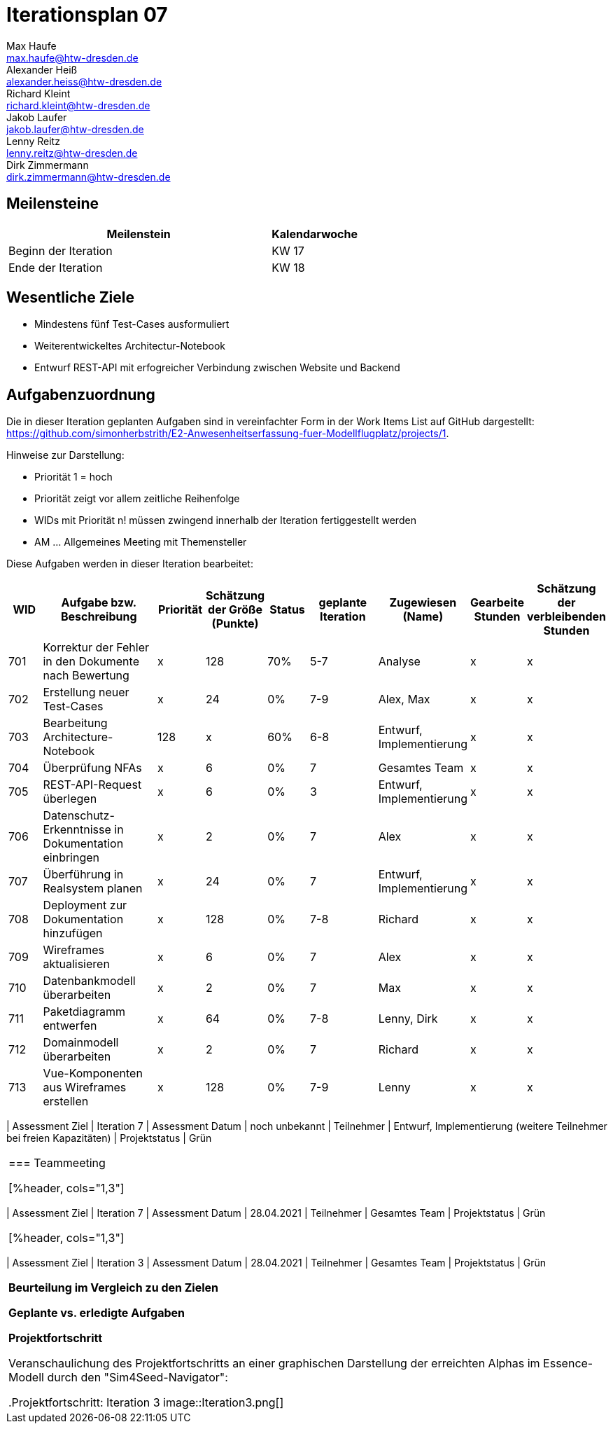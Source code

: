 = Iterationsplan 07
Max Haufe <max.haufe@htw-dresden.de>; Alexander Heiß <alexander.heiss@htw-dresden.de>; Richard Kleint <richard.kleint@htw-dresden.de>; Jakob Laufer <jakob.laufer@htw-dresden.de>; Lenny Reitz <lenny.reitz@htw-dresden.de>; Dirk Zimmermann <dirk.zimmermann@htw-dresden.de>
// Platzhalter für weitere Dokumenten-Attribute

:imagesdir: {docs-project-management}/images/project_status

== Meilensteine
//Meilensteine zeigen den Ablauf der Iteration, wie z.B. den Beginn und das Ende, Zwischen-Meilensteine, Synchronisation mit anderen Teams, Demos usw.

[%header, cols="3,1"]
|===
| Meilenstein
| Kalendarwoche

| Beginn der Iteration | KW 17
| Ende der Iteration | KW 18
|===


== Wesentliche Ziele
//Nennen Sie 1-5 wesentliche Ziele für die Iteration.

* Mindestens fünf Test-Cases ausformuliert
* Weiterentwickeltes Architectur-Notebook
* Entwurf REST-API mit erfogreicher Verbindung zwischen Website und Backend

== Aufgabenzuordnung
//Dieser Abschnitt sollte einen Verweis auf die Work Items List enthalten, die die für diese Iteration vorgesehenen Aufgaben dokumentiert sowie die Zuordnung dieser Aufgaben zu Teammitgliedern. Alternativ können die Aufgaben für die Iteration und die Zuordnung zu Teammitgliedern in nachfolgender Tabelle dokumentiert werden - je nach dem, was einfacher für die Projektbeteiligten einfacher zu finden ist.

Die in dieser Iteration geplanten Aufgaben sind in vereinfachter Form in der Work Items List auf GitHub dargestellt: https://github.com/simonherbstrith/E2-Anwesenheitserfassung-fuer-Modellflugplatz/projects/1.

Hinweise zur Darstellung:

* Priorität 1 = hoch
* Priorität zeigt vor allem zeitliche Reihenfolge
* WIDs mit Priorität n! müssen zwingend innerhalb der Iteration fertiggestellt werden
* AM ... Allgemeines Meeting mit Themensteller

Diese Aufgaben werden in dieser Iteration bearbeitet:
[%header, cols="1,3,1,1,1,2,1,1,1"]
|===
|WID | Aufgabe bzw. Beschreibung | Priorität |Schätzung der Größe (Punkte) |Status |geplante Iteration | Zugewiesen (Name) | Gearbeite Stunden | Schätzung der verbleibenden Stunden


| 701 | Korrektur der Fehler in den Dokumente nach Bewertung | x | 128 | 70% | 5-7 | Analyse | x | x |

702 | Erstellung neuer Test-Cases | x | 24 | 0% | 7-9 | Alex, Max | x | x |

703 | Bearbeitung Architecture-Notebook | 128 | x | 60% | 6-8 | Entwurf, Implementierung | x | x |

704 | Überprüfung NFAs | x | 6 | 0% | 7 | Gesamtes Team | x | x |

705 | REST-API-Request überlegen | x | 6 | 0% | 3 | Entwurf, Implementierung | x | x |

706 | Datenschutz-Erkenntnisse in Dokumentation einbringen | x | 2 | 0% | 7 | Alex | x | x | 

707 | Überführung in Realsystem planen | x | 24 | 0% | 7 | Entwurf, Implementierung | x | x |

708 | Deployment zur Dokumentation hinzufügen | x | 128 | 0% | 7-8 | Richard | x | x |

709 | Wireframes aktualisieren | x | 6 | 0% | 7 | Alex | x | x |

710 | Datenbankmodell überarbeiten | x | 2 | 0% | 7 | Max | x | x |

711 | Paketdiagramm entwerfen | x | 64 | 0% | 7-8 | Lenny, Dirk | x | x |

712 | Domainmodell überarbeiten | x | 2 | 0% | 7 | Richard | x | x |

713 | Vue-Komponenten aus Wireframes erstellen | x | 128 | 0% | 7-9 | Lenny | x | x |

| ===

*Aufgaben Team-TS-Meeting:*

* Datum für Techniklieferung erfragen 
* Prototyp vorstellen
* Aufgetretene Fragen stellen

== Aufgetretene Probleme
//Optional: Führen Sie alle Probleme auf, die in dieser Iteration adressiert werden sollen. Aktualisieren Sie den Status, wenn neue Probleme bei den täglichen / regelmäßigen Abstimmungen berichtet werden.
* Die benötigte Hardware-Technik (Raspi, RFID-Scanner und RFID-Karten) sind noch nicht angekommen. Hier erneut beim TS nachfragen.

//[%header, cols="2,1,3"]
//|===
//| Problem | Status | Notizen
//| x | x | x
//|===


== Bewertungskriterien
//Eine kurze Beschreibung, wie Erfüllung die o.g. Ziele bewertet werden sollen.
* Alle Work Items mit ! erreicht
* Dem Themensteller angekündigte Änderungen/Ziele erfüllt und präsentiert
* Fragen dokumentiert & Antwort erhalten
* Mindestens 90% der Work Items wurden mit mindestens 80% Vollständigkeit bearbeitet. Ausgenommen sind die Aufgaben, die planmäßig in die nächste Iteration übertragen werden. Sprich, maximal 10% der Aufgaben wurden mit weniger als 80% bearbeitet

//* 97% der Testfälle auf Systemebene sind erfolgreich.
//* Gemeinsame Inspektion des Iterations-Ergebnisses (Inkrement) mit den Abteilungen X und Y ergibt positive Rückmeldung.
//* Technische Präsentation / Demo erhält positive Rückmeldungen.


== Assessment
//In diesem Abschnitt werden die Ergebnisse und Maßnahmen der Bewertung erfasst und kommunziert. Die Bewertung wird üblicherweise am Ende jeder Iteration durchgeführt. Wenn Sie diese Bewertungen nicht machen, ist das Team möglicherweise nicht in der Lage, die eigene Arbeitsweise ("Way of Working") zu verbessern.

=== Kundengespräch

[%header, cols="1,3"]
|===
| Assessment Ziel | Iteration 7
| Assessment Datum | noch unbekannt
| Teilnehmer | Entwurf, Implementierung (weitere Teilnehmer bei freien Kapazitäten)
| Projektstatus	| Grün
|===

=== Teammeeting

[%header, cols="1,3"]
|===
| Assessment Ziel | Iteration 7
| Assessment Datum | 28.04.2021
| Teilnehmer | Gesamtes Team
| Projektstatus	| Grün
|===

[%header, cols="1,3"]
|===
| Assessment Ziel | Iteration 3
| Assessment Datum | 28.04.2021
| Teilnehmer | Gesamtes Team
| Projektstatus	| Grün
|===

*Beurteilung im Vergleich zu den Zielen*

//Die Wireframes wurden vollständig erstellt und wurden vom TS bis auf Kleinigkeiten akzeptiert. Die Use-Cases sowie der Bedienungsplan müssen gemäß der Problembeschreibung erneut bearbeteitet werden. Die System-Wide-Requirements sind in Ordnung und werden in die nächste Iteration übernommen.

*Geplante vs. erledigte Aufgaben*

//Es wurden alle Bewertungskriterien erfüllt. Einige Aufgaben müssen gemäß der beschriebenen Probleme zur Nachbesserung in die nächste Iteration übernommen werden.

*Projektfortschritt*

Veranschaulichung des Projektfortschritts an einer graphischen Darstellung der erreichten Alphas im Essence-Modell durch den "Sim4Seed-Navigator":

.Projektfortschritt: Iteration 3
image::Iteration3.png[]

//* Andere Belange und Abweichungen
//Führen Sie weitere Themen auf, für die eine Bewertung durchgeführt wurde. Beispiele sind Finanzen, Zeitabweichungen oder Feedback von Stakeholdern, die nicht bereits an anderer Stelle dokumentiert wurden.
